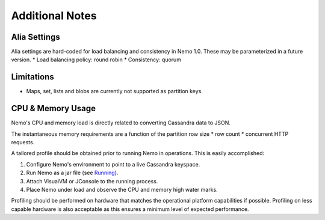 Additional Notes
================

Alia Settings
-------------
Alia settings are hard-coded for load balancing and consistency in Nemo 1.0.  These may be parameterized in a future version.
* Load balancing policy: round robin
* Consistency: quorum

Limitations
-----------
* Maps, set, lists and blobs are currently not supported as partition keys.

CPU & Memory Usage
------------------
Nemo's CPU and memory load is directly related to converting Cassandra data to JSON.

The instantaneous memory requirements are a function of the partition row size * row count * concurrent HTTP requests.

A tailored profile should be obtained prior to running Nemo in operations.  This is easily accomplished:

1. Configure Nemo's environment to point to a live Cassandra keyspace.
2. Run Nemo as a jar file (see `Running <running.rst/>`_).
3. Attach VisualVM or JConsole to the running process.
4. Place Nemo under load and observe the CPU and memory high water marks.

Profiling should be performed on hardware that matches the operational platform capabilities if possible.  Profiling on less capable hardware is also acceptable as this ensures a minimum level of expected performance.

